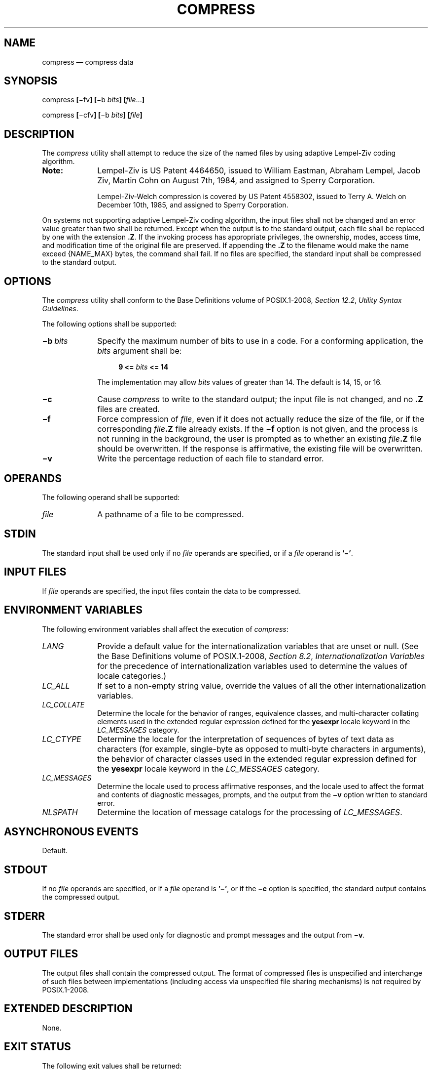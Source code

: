 '\" et
.TH COMPRESS "1" 2013 "IEEE/The Open Group" "POSIX Programmer's Manual"

.SH NAME
compress
\(em compress data
.SH SYNOPSIS
.LP
.nf
compress \fB[\fR\(mifv\fB] [\fR\(mib \fIbits\fB] [\fIfile\fR...\fB]\fR
.P
compress \fB[\fR\(micfv\fB] [\fR\(mib \fIbits\fB] [\fIfile\fB]\fR
.fi
.SH DESCRIPTION
The
.IR compress
utility shall attempt to reduce the size of the named files by using
adaptive Lempel-Ziv coding algorithm.
.TP 10
.BR Note:
Lempel-Ziv is US Patent 4464650, issued to William Eastman, Abraham
Lempel, Jacob Ziv, Martin Cohn on August 7th, 1984, and assigned to
Sperry Corporation.
.RS 10 
.P
Lempel-Ziv-Welch compression is covered by US Patent 4558302, issued to
Terry A. Welch on December 10th, 1985, and assigned to Sperry
Corporation.
.RE
.P
On systems not supporting adaptive Lempel-Ziv coding algorithm, the
input files shall not be changed and an error value greater than two
shall be returned. Except when the output is to the standard output,
each file shall be replaced by one with the extension
.BR .Z .
If the invoking process has appropriate privileges, the ownership,
modes, access time, and modification time of the original file are
preserved. If appending the
.BR .Z
to the filename would make the name exceed
{NAME_MAX}
bytes, the command shall fail. If no files are specified, the standard
input shall be compressed to the standard output.
.SH OPTIONS
The
.IR compress
utility shall conform to the Base Definitions volume of POSIX.1\(hy2008,
.IR "Section 12.2" ", " "Utility Syntax Guidelines".
.P
The following options shall be supported:
.IP "\fB\(mib\ \fIbits\fR" 10
Specify the maximum number of bits to use in a code. For a conforming
application, the
.IR bits
argument shall be:
.RS 10 
.sp
.RS 4
.nf
\fB
9 <= \fIbits\fP <= 14
.fi \fR
.P
.RE
.P
The implementation may allow
.IR bits
values of greater than 14. The default is 14, 15, or 16.
.RE
.IP "\fB\(mic\fP" 10
Cause
.IR compress
to write to the standard output; the input file is not changed, and no
.BR .Z
files are created.
.IP "\fB\(mif\fP" 10
Force compression of
.IR file ,
even if it does not actually reduce the size of the file, or if the
corresponding
.IR file \c
.BR .Z
file already exists. If the
.BR \(mif
option is not given, and the process is not running in the background,
the user is prompted as to whether an existing
.IR file \c
.BR .Z
file should be overwritten. If the response is affirmative, the existing
file will be overwritten.
.IP "\fB\(miv\fP" 10
Write the percentage reduction of each file to standard error.
.SH OPERANDS
The following operand shall be supported:
.IP "\fIfile\fR" 10
A pathname of a file to be compressed.
.SH STDIN
The standard input shall be used only if no
.IR file
operands are specified, or if a
.IR file
operand is
.BR '\(mi' .
.SH "INPUT FILES"
If
.IR file
operands are specified, the input files contain the data to be
compressed.
.SH "ENVIRONMENT VARIABLES"
The following environment variables shall affect the execution of
.IR compress :
.IP "\fILANG\fP" 10
Provide a default value for the internationalization variables that are
unset or null. (See the Base Definitions volume of POSIX.1\(hy2008,
.IR "Section 8.2" ", " "Internationalization Variables"
for the precedence of internationalization variables used to determine
the values of locale categories.)
.IP "\fILC_ALL\fP" 10
If set to a non-empty string value, override the values of all the
other internationalization variables.
.IP "\fILC_COLLATE\fP" 10
.br
Determine the locale for the behavior of ranges, equivalence classes,
and multi-character collating elements used in the extended regular
expression defined for the
.BR yesexpr
locale keyword in the
.IR LC_MESSAGES
category.
.IP "\fILC_CTYPE\fP" 10
Determine the locale for the interpretation of sequences of bytes of text
data as characters (for example, single-byte as opposed to multi-byte
characters in arguments), the behavior of character classes used in the
extended regular expression defined for the
.BR yesexpr
locale keyword in the
.IR LC_MESSAGES
category.
.IP "\fILC_MESSAGES\fP" 10
.br
Determine the locale used to process affirmative responses, and the
locale used to affect the format and contents of diagnostic messages,
prompts, and the output from the
.BR \(miv
option written to standard error.
.IP "\fINLSPATH\fP" 10
Determine the location of message catalogs for the processing of
.IR LC_MESSAGES .
.SH "ASYNCHRONOUS EVENTS"
Default.
.SH STDOUT
If no
.IR file
operands are specified, or if a
.IR file
operand is
.BR '\(mi' ,
or if the
.BR \(mic
option is specified, the standard output contains the compressed
output.
.SH STDERR
The standard error shall be used only for diagnostic and prompt
messages and the output from
.BR \(miv .
.SH "OUTPUT FILES"
The output files shall contain the compressed output. The format of
compressed files is unspecified and interchange of such files between
implementations (including access via unspecified file sharing
mechanisms) is not required by POSIX.1\(hy2008.
.SH "EXTENDED DESCRIPTION"
None.
.SH "EXIT STATUS"
The following exit values shall be returned:
.IP "\00" 6
Successful completion.
.IP "\01" 6
An error occurred.
.IP "\02" 6
One or more files were not compressed because they would have increased
in size (and the
.BR \(mif
option was not specified).
.IP >2 6
An error occurred.
.SH "CONSEQUENCES OF ERRORS"
The input file shall remain unmodified.
.LP
.IR "The following sections are informative."
.SH "APPLICATION USAGE"
The amount of compression obtained depends on the size of the input,
the number of
.IR bits
per code, and the distribution of common substrings. Typically, text
such as source code or English is reduced by 50\(hy60%. Compression is
generally much better than that achieved by Huffman coding
or adaptive Huffman coding (\c
.IR compact ),
and takes less time to compute.
.P
Although
.IR compress
strictly follows the default actions upon receipt of a signal or when
an error occurs, some unexpected results may occur. In some
implementations it is likely that a partially compressed file is left
in place, alongside its uncompressed input file. Since the general
operation of
.IR compress
is to delete the uncompressed file only after the
.BR .Z
file has been successfully filled, an application should always
carefully check the exit status of
.IR compress
before arbitrarily deleting files that have like-named neighbors with
.BR .Z
suffixes.
.P
The limit of 14 on the
.IR bits
option-argument is to achieve portability to all systems (within the
restrictions imposed by the lack of an explicit published file
format). Some implementations based on 16-bit architectures cannot
support 15 or 16-bit uncompression.
.SH EXAMPLES
None.
.SH RATIONALE
None.
.SH "FUTURE DIRECTIONS"
None.
.SH "SEE ALSO"
.IR "\fIuncompress\fR\^",
.IR "\fIzcat\fR\^"
.P
The Base Definitions volume of POSIX.1\(hy2008,
.IR "Chapter 8" ", " "Environment Variables",
.IR "Section 12.2" ", " "Utility Syntax Guidelines"
.SH COPYRIGHT
Portions of this text are reprinted and reproduced in electronic form
from IEEE Std 1003.1, 2013 Edition, Standard for Information Technology
-- Portable Operating System Interface (POSIX), The Open Group Base
Specifications Issue 7, Copyright (C) 2013 by the Institute of
Electrical and Electronics Engineers, Inc and The Open Group.
(This is POSIX.1-2008 with the 2013 Technical Corrigendum 1 applied.) In the
event of any discrepancy between this version and the original IEEE and
The Open Group Standard, the original IEEE and The Open Group Standard
is the referee document. The original Standard can be obtained online at
http://www.unix.org/online.html .

Any typographical or formatting errors that appear
in this page are most likely
to have been introduced during the conversion of the source files to
man page format. To report such errors, see
https://www.kernel.org/doc/man-pages/reporting_bugs.html .
